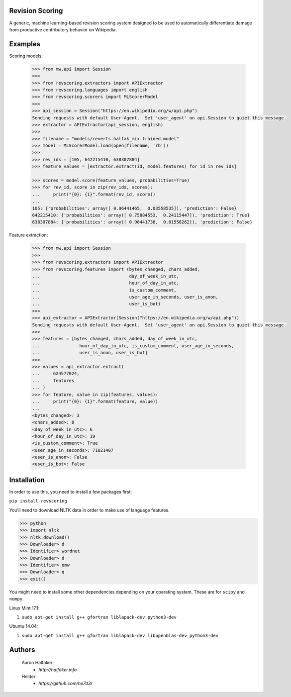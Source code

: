 Revision Scoring
================
A generic, machine learning-based revision scoring system designed to be used
to automatically differentiate damage from productive contributory behavior on
Wikipedia.

Examples
========

Scoring models:

    .. code-block:: python

        >>> from mw.api import Session
        >>>
        >>> from revscoring.extractors import APIExtractor
        >>> from revscoring.languages import english
        >>> from revscoring.scorers import MLScorerModel
        >>>
        >>> api_session = Session("https://en.wikipedia.org/w/api.php")
        Sending requests with default User-Agent.  Set 'user_agent' on api.Session to quiet this message.
        >>> extractor = APIExtractor(api_session, english)
        >>>
        >>> filename = "models/reverts.halfak_mix.trained.model"
        >>> model = MLScorerModel.load(open(filename, 'rb'))
        >>>
        >>> rev_ids = [105, 642215410, 638307884]
        >>> feature_values = [extractor.extract(id, model.features) for id in rev_ids]

        >>> scores = model.score(feature_values, probabilities=True)
        >>> for rev_id, score in zip(rev_ids, scores):
        ...     print("{0}: {1}".format(rev_id, score))
        ...
        105: {'probabilities': array([ 0.96441465,  0.03558535]), 'prediction': False}
        642215410: {'probabilities': array([ 0.75884553,  0.24115447]), 'prediction': True}
        638307884: {'probabilities': array([ 0.98441738,  0.01558262]), 'prediction': False}

Feature extraction:

    .. code-block:: python

        >>> from mw.api import Session
        >>>
        >>> from revscoring.extractors import APIExtractor
        >>> from revscoring.features import (bytes_changed, chars_added,
        ...                                  day_of_week_in_utc,
        ...                                  hour_of_day_in_utc,
        ...                                  is_custom_comment,
        ...                                  user_age_in_seconds, user_is_anon,
        ...                                  user_is_bot)
        >>>
        >>> api_extractor = APIExtractor(Session("https://en.wikipedia.org/w/api.php"))
        Sending requests with default User-Agent.  Set 'user_agent' on api.Session to quiet this message.
        >>>
        >>> features = [bytes_changed, chars_added, day_of_week_in_utc,
        ...               hour_of_day_in_utc, is_custom_comment, user_age_in_seconds,
        ...               user_is_anon, user_is_bot]
        >>>
        >>> values = api_extractor.extract(
        ...     624577024,
        ...     features
        ... )
        >>> for feature, value in zip(features, values):
        ...     print("{0}: {1}".format(feature, value))
        ...
        <bytes_changed>: 3
        <chars_added>: 8
        <day_of_week_in_utc>: 6
        <hour_of_day_in_utc>: 19
        <is_custom_comment>: True
        <user_age_in_seconds>: 71821407
        <user_is_anon>: False
        <user_is_bot>: False

Installation
================
In order to use this, you need to install a few packages first:

``pip install revscoring``

You'll need to download NLTK data in order to make use of language features.

.. code-block:: python

    >>> python
    >>> import nltk
    >>> nltk.download()
    >>> Downloader> d
    >>> Identifier> wordnet
    >>> Downloader> d
    >>> Identifier> omw
    >>> Downloader> q
    >>> exit()


You might need to install some other dependencies depending on your operating
system.  These are for ``scipy`` and ``numpy``.

Linux Mint 17.1:

1. ``sudo apt-get install g++ gfortran liblapack-dev python3-dev``

Ubuntu 14.04:

1. ``sudo apt-get install g++ gfortran liblapack-dev libopenblas-dev python3-dev``

Authors
=======
    Aaron Halfaker:
        * `http://halfaker.info`
    Helder:
        * `https://github.com/he7d3r`
